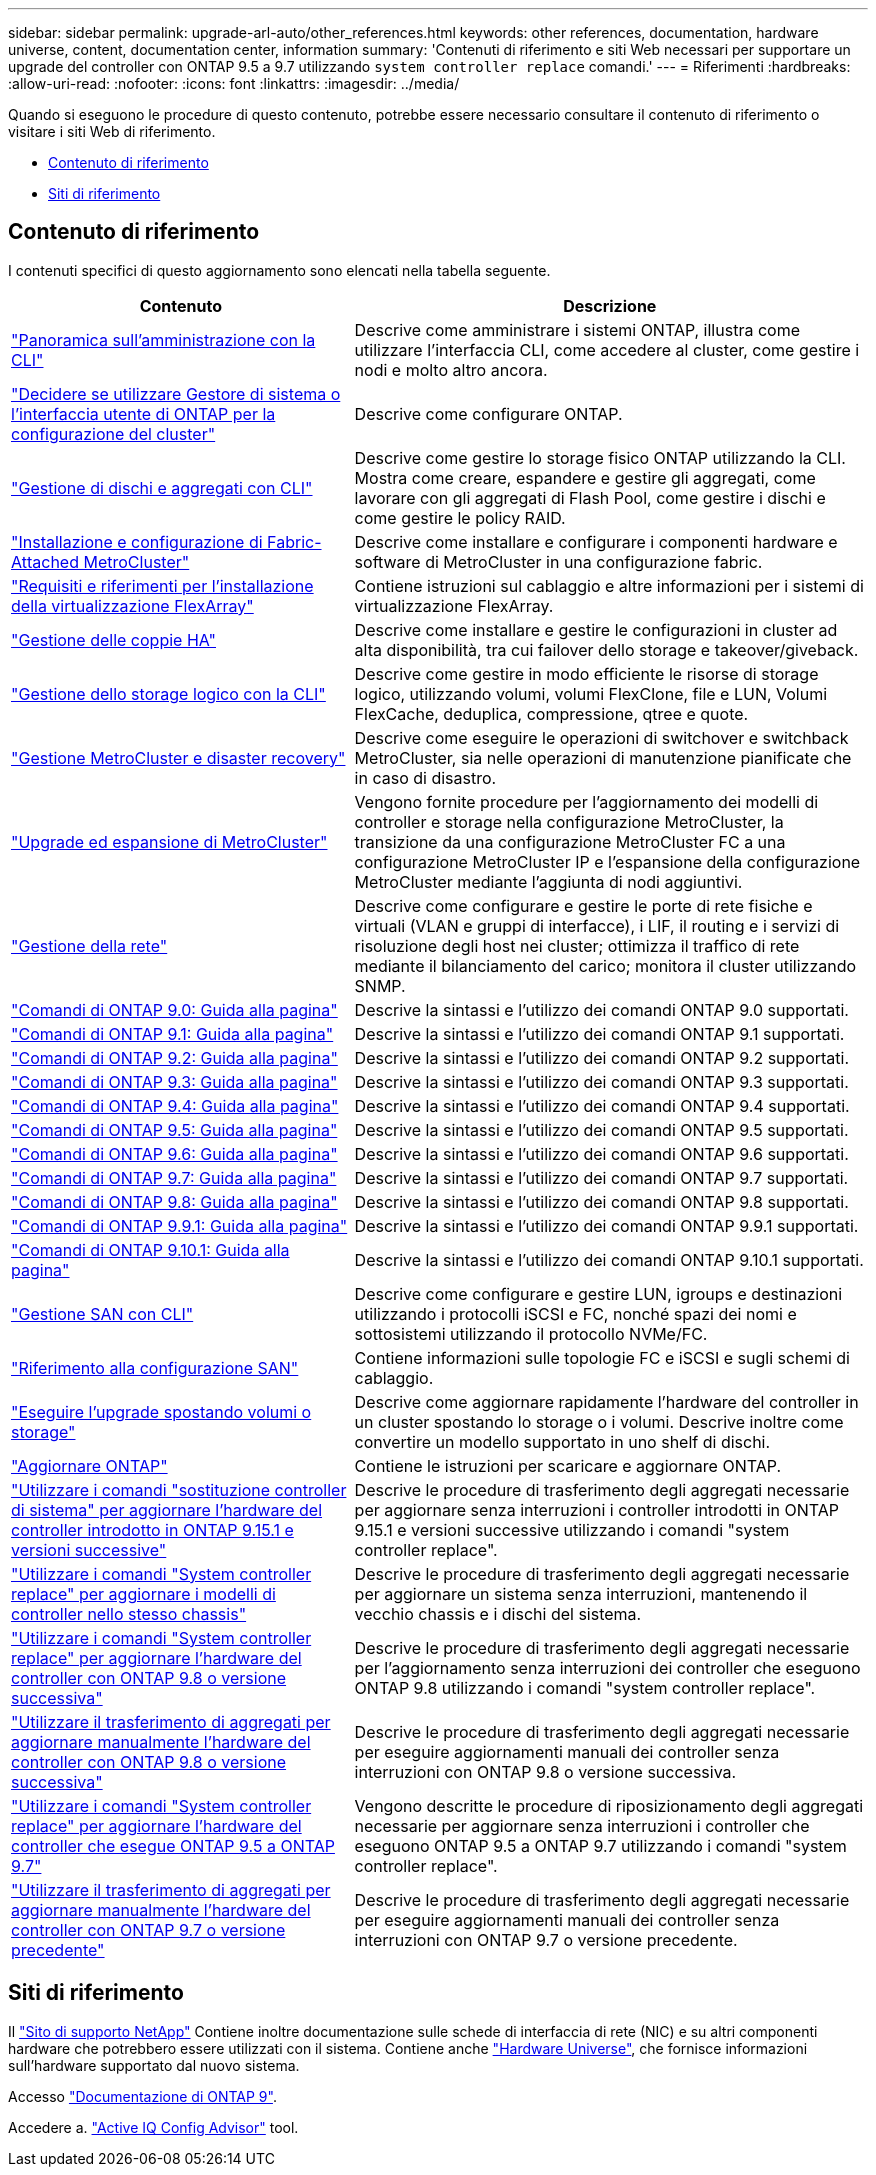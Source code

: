 ---
sidebar: sidebar 
permalink: upgrade-arl-auto/other_references.html 
keywords: other references, documentation, hardware universe, content, documentation center, information 
summary: 'Contenuti di riferimento e siti Web necessari per supportare un upgrade del controller con ONTAP 9.5 a 9.7 utilizzando `system controller replace` comandi.' 
---
= Riferimenti
:hardbreaks:
:allow-uri-read: 
:nofooter: 
:icons: font
:linkattrs: 
:imagesdir: ../media/


[role="lead"]
Quando si eseguono le procedure di questo contenuto, potrebbe essere necessario consultare il contenuto di riferimento o visitare i siti Web di riferimento.

* <<Contenuto di riferimento>>
* <<Siti di riferimento>>




== Contenuto di riferimento

I contenuti specifici di questo aggiornamento sono elencati nella tabella seguente.

[cols="40,60"]
|===
| Contenuto | Descrizione 


| link:https://docs.netapp.com/us-en/ontap/system-admin/index.html["Panoramica sull'amministrazione con la CLI"^] | Descrive come amministrare i sistemi ONTAP, illustra come utilizzare l'interfaccia CLI, come accedere al cluster, come gestire i nodi e molto altro ancora. 


| link:https://docs.netapp.com/us-en/ontap/software_setup/concept_decide_whether_to_use_ontap_cli.html["Decidere se utilizzare Gestore di sistema o l'interfaccia utente di ONTAP per la configurazione del cluster"^] | Descrive come configurare ONTAP. 


| link:https://docs.netapp.com/us-en/ontap/disks-aggregates/index.html["Gestione di dischi e aggregati con CLI"^] | Descrive come gestire lo storage fisico ONTAP utilizzando la CLI. Mostra come creare, espandere e gestire gli aggregati, come lavorare con gli aggregati di Flash Pool, come gestire i dischi e come gestire le policy RAID. 


| link:https://docs.netapp.com/us-en/ontap-metrocluster/install-fc/index.html["Installazione e configurazione di Fabric-Attached MetroCluster"^] | Descrive come installare e configurare i componenti hardware e software di MetroCluster in una configurazione fabric. 


| link:https://docs.netapp.com/us-en/ontap-flexarray/install/index.html["Requisiti e riferimenti per l'installazione della virtualizzazione FlexArray"^] | Contiene istruzioni sul cablaggio e altre informazioni per i sistemi di virtualizzazione FlexArray. 


| link:https://docs.netapp.com/us-en/ontap/high-availability/index.html["Gestione delle coppie HA"^] | Descrive come installare e gestire le configurazioni in cluster ad alta disponibilità, tra cui failover dello storage e takeover/giveback. 


| link:https://docs.netapp.com/us-en/ontap/volumes/index.html["Gestione dello storage logico con la CLI"^] | Descrive come gestire in modo efficiente le risorse di storage logico, utilizzando volumi, volumi FlexClone, file e LUN, Volumi FlexCache, deduplica, compressione, qtree e quote. 


| link:https://docs.netapp.com/us-en/ontap-metrocluster/disaster-recovery/concept_dr_workflow.html["Gestione MetroCluster e disaster recovery"^] | Descrive come eseguire le operazioni di switchover e switchback MetroCluster, sia nelle operazioni di manutenzione pianificate che in caso di disastro. 


| link:https://docs.netapp.com/us-en/ontap-metrocluster/upgrade/concept_choosing_an_upgrade_method_mcc.html["Upgrade ed espansione di MetroCluster"^] | Vengono fornite procedure per l'aggiornamento dei modelli di controller e storage nella configurazione MetroCluster, la transizione da una configurazione MetroCluster FC a una configurazione MetroCluster IP e l'espansione della configurazione MetroCluster mediante l'aggiunta di nodi aggiuntivi. 


| link:https://docs.netapp.com/us-en/ontap/network-management/index.html["Gestione della rete"^] | Descrive come configurare e gestire le porte di rete fisiche e virtuali (VLAN e gruppi di interfacce), i LIF, il routing e i servizi di risoluzione degli host nei cluster; ottimizza il traffico di rete mediante il bilanciamento del carico; monitora il cluster utilizzando SNMP. 


| link:https://docs.netapp.com/ontap-9/index.jsp?topic=%2Fcom.netapp.doc.dot-cm-cmpr-900%2Fhome.html["Comandi di ONTAP 9.0: Guida alla pagina"^] | Descrive la sintassi e l'utilizzo dei comandi ONTAP 9.0 supportati. 


| link:https://docs.netapp.com/ontap-9/index.jsp?topic=%2Fcom.netapp.doc.dot-cm-cmpr-910%2Fhome.html["Comandi di ONTAP 9.1: Guida alla pagina"^] | Descrive la sintassi e l'utilizzo dei comandi ONTAP 9.1 supportati. 


| link:https://docs.netapp.com/ontap-9/index.jsp?topic=%2Fcom.netapp.doc.dot-cm-cmpr-920%2Fhome.html["Comandi di ONTAP 9.2: Guida alla pagina"^] | Descrive la sintassi e l'utilizzo dei comandi ONTAP 9.2 supportati. 


| link:https://docs.netapp.com/ontap-9/index.jsp?topic=%2Fcom.netapp.doc.dot-cm-cmpr-930%2Fhome.html["Comandi di ONTAP 9.3: Guida alla pagina"^] | Descrive la sintassi e l'utilizzo dei comandi ONTAP 9.3 supportati. 


| link:https://docs.netapp.com/ontap-9/index.jsp?topic=%2Fcom.netapp.doc.dot-cm-cmpr-940%2Fhome.html["Comandi di ONTAP 9.4: Guida alla pagina"^] | Descrive la sintassi e l'utilizzo dei comandi ONTAP 9.4 supportati. 


| link:https://docs.netapp.com/ontap-9/index.jsp?topic=%2Fcom.netapp.doc.dot-cm-cmpr-950%2Fhome.html["Comandi di ONTAP 9.5: Guida alla pagina"^] | Descrive la sintassi e l'utilizzo dei comandi ONTAP 9.5 supportati. 


| link:https://docs.netapp.com/ontap-9/index.jsp?topic=%2Fcom.netapp.doc.dot-cm-cmpr-960%2Fhome.html["Comandi di ONTAP 9.6: Guida alla pagina"^] | Descrive la sintassi e l'utilizzo dei comandi ONTAP 9.6 supportati. 


| link:https://docs.netapp.com/ontap-9/index.jsp?topic=%2Fcom.netapp.doc.dot-cm-cmpr-970%2Fhome.html["Comandi di ONTAP 9.7: Guida alla pagina"^] | Descrive la sintassi e l'utilizzo dei comandi ONTAP 9.7 supportati. 


| link:https://docs.netapp.com/ontap-9/topic/com.netapp.doc.dot-cm-cmpr-980/home.html["Comandi di ONTAP 9.8: Guida alla pagina"^] | Descrive la sintassi e l'utilizzo dei comandi ONTAP 9.8 supportati. 


| link:https://docs.netapp.com/ontap-9/topic/com.netapp.doc.dot-cm-cmpr-991/home.html["Comandi di ONTAP 9.9.1: Guida alla pagina"^] | Descrive la sintassi e l'utilizzo dei comandi ONTAP 9.9.1 supportati. 


| link:https://docs.netapp.com/ontap-9/topic/com.netapp.doc.dot-cm-cmpr-9101/home.html["Comandi di ONTAP 9.10.1: Guida alla pagina"^] | Descrive la sintassi e l'utilizzo dei comandi ONTAP 9.10.1 supportati. 


| link:https://docs.netapp.com/us-en/ontap/san-admin/index.html["Gestione SAN con CLI"^] | Descrive come configurare e gestire LUN, igroups e destinazioni utilizzando i protocolli iSCSI e FC, nonché spazi dei nomi e sottosistemi utilizzando il protocollo NVMe/FC. 


| link:https://docs.netapp.com/us-en/ontap/san-config/index.html["Riferimento alla configurazione SAN"^] | Contiene informazioni sulle topologie FC e iSCSI e sugli schemi di cablaggio. 


| link:https://docs.netapp.com/us-en/ontap-systems-upgrade/upgrade/upgrade-decide-to-use-this-guide.html["Eseguire l'upgrade spostando volumi o storage"^] | Descrive come aggiornare rapidamente l'hardware del controller in un cluster spostando lo storage o i volumi. Descrive inoltre come convertire un modello supportato in uno shelf di dischi. 


| link:https://docs.netapp.com/us-en/ontap/upgrade/index.html["Aggiornare ONTAP"^] | Contiene le istruzioni per scaricare e aggiornare ONTAP. 


| link:https://docs.netapp.com/us-en/ontap-systems-upgrade/upgrade-arl-auto-app-9151/index.html["Utilizzare i comandi "sostituzione controller di sistema" per aggiornare l'hardware del controller introdotto in ONTAP 9.15.1 e versioni successive"^] | Descrive le procedure di trasferimento degli aggregati necessarie per aggiornare senza interruzioni i controller introdotti in ONTAP 9.15.1 e versioni successive utilizzando i comandi "system controller replace". 


| link:https://docs.netapp.com/us-en/ontap-systems-upgrade/upgrade-arl-auto-affa900/index.html["Utilizzare i comandi "System controller replace" per aggiornare i modelli di controller nello stesso chassis"^] | Descrive le procedure di trasferimento degli aggregati necessarie per aggiornare un sistema senza interruzioni, mantenendo il vecchio chassis e i dischi del sistema. 


| link:https://docs.netapp.com/us-en/ontap-systems-upgrade/upgrade-arl-auto-app/index.html["Utilizzare i comandi "System controller replace" per aggiornare l'hardware del controller con ONTAP 9.8 o versione successiva"^] | Descrive le procedure di trasferimento degli aggregati necessarie per l'aggiornamento senza interruzioni dei controller che eseguono ONTAP 9.8 utilizzando i comandi "system controller replace". 


| link:https://docs.netapp.com/us-en/ontap-systems-upgrade/upgrade-arl-manual-app/index.html["Utilizzare il trasferimento di aggregati per aggiornare manualmente l'hardware del controller con ONTAP 9.8 o versione successiva"^] | Descrive le procedure di trasferimento degli aggregati necessarie per eseguire aggiornamenti manuali dei controller senza interruzioni con ONTAP 9.8 o versione successiva. 


| link:https://docs.netapp.com/us-en/ontap-systems-upgrade/upgrade-arl-auto/index.html["Utilizzare i comandi "System controller replace" per aggiornare l'hardware del controller che esegue ONTAP 9.5 a ONTAP 9.7"^] | Vengono descritte le procedure di riposizionamento degli aggregati necessarie per aggiornare senza interruzioni i controller che eseguono ONTAP 9.5 a ONTAP 9.7 utilizzando i comandi "system controller replace". 


| link:https://docs.netapp.com/us-en/ontap-systems-upgrade/upgrade-arl-manual/index.html["Utilizzare il trasferimento di aggregati per aggiornare manualmente l'hardware del controller con ONTAP 9.7 o versione precedente"^] | Descrive le procedure di trasferimento degli aggregati necessarie per eseguire aggiornamenti manuali dei controller senza interruzioni con ONTAP 9.7 o versione precedente. 
|===


== Siti di riferimento

Il link:https://mysupport.netapp.com["Sito di supporto NetApp"^] Contiene inoltre documentazione sulle schede di interfaccia di rete (NIC) e su altri componenti hardware che potrebbero essere utilizzati con il sistema. Contiene anche link:https://hwu.netapp.com["Hardware Universe"^], che fornisce informazioni sull'hardware supportato dal nuovo sistema.

Accesso https://docs.netapp.com/us-en/ontap/index.html["Documentazione di ONTAP 9"^].

Accedere a. link:https://mysupport.netapp.com/site/tools["Active IQ Config Advisor"^] tool.

